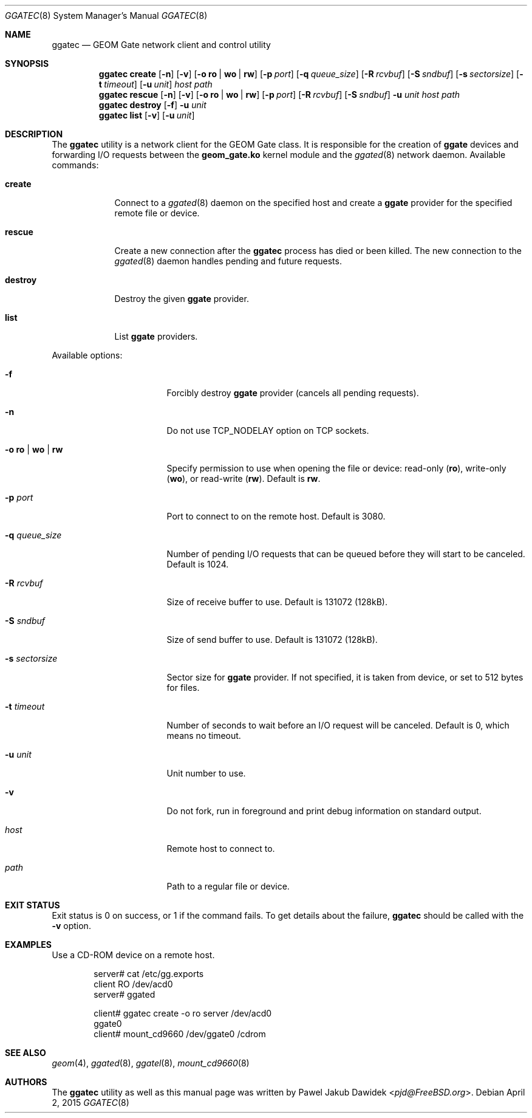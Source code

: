 .\" Copyright (c) 2004 Pawel Jakub Dawidek <pjd@FreeBSD.org>
.\" All rights reserved.
.\"
.\" Redistribution and use in source and binary forms, with or without
.\" modification, are permitted provided that the following conditions
.\" are met:
.\" 1. Redistributions of source code must retain the above copyright
.\"    notice, this list of conditions and the following disclaimer.
.\" 2. Redistributions in binary form must reproduce the above copyright
.\"    notice, this list of conditions and the following disclaimer in the
.\"    documentation and/or other materials provided with the distribution.
.\"
.\" THIS SOFTWARE IS PROVIDED BY THE AUTHORS AND CONTRIBUTORS ``AS IS'' AND
.\" ANY EXPRESS OR IMPLIED WARRANTIES, INCLUDING, BUT NOT LIMITED TO, THE
.\" IMPLIED WARRANTIES OF MERCHANTABILITY AND FITNESS FOR A PARTICULAR PURPOSE
.\" ARE DISCLAIMED.  IN NO EVENT SHALL THE AUTHORS OR CONTRIBUTORS BE LIABLE
.\" FOR ANY DIRECT, INDIRECT, INCIDENTAL, SPECIAL, EXEMPLARY, OR CONSEQUENTIAL
.\" DAMAGES (INCLUDING, BUT NOT LIMITED TO, PROCUREMENT OF SUBSTITUTE GOODS
.\" OR SERVICES; LOSS OF USE, DATA, OR PROFITS; OR BUSINESS INTERRUPTION)
.\" HOWEVER CAUSED AND ON ANY THEORY OF LIABILITY, WHETHER IN CONTRACT, STRICT
.\" LIABILITY, OR TORT (INCLUDING NEGLIGENCE OR OTHERWISE) ARISING IN ANY WAY
.\" OUT OF THE USE OF THIS SOFTWARE, EVEN IF ADVISED OF THE POSSIBILITY OF
.\" SUCH DAMAGE.
.\"
.\" $FreeBSD: release/10.4.0/sbin/ggate/ggatec/ggatec.8 307403 2016-10-16 22:02:50Z sevan $
.\"
.Dd April 2, 2015
.Dt GGATEC 8
.Os
.Sh NAME
.Nm ggatec
.Nd "GEOM Gate network client and control utility"
.Sh SYNOPSIS
.Nm
.Cm create
.Op Fl n
.Op Fl v
.Op Fl o Cm ro | wo | rw
.Op Fl p Ar port
.Op Fl q Ar queue_size
.Op Fl R Ar rcvbuf
.Op Fl S Ar sndbuf
.Op Fl s Ar sectorsize
.Op Fl t Ar timeout
.Op Fl u Ar unit
.Ar host
.Ar path
.Nm
.Cm rescue
.Op Fl n
.Op Fl v
.Op Fl o Cm ro | wo | rw
.Op Fl p Ar port
.Op Fl R Ar rcvbuf
.Op Fl S Ar sndbuf
.Fl u Ar unit
.Ar host
.Ar path
.Nm
.Cm destroy
.Op Fl f
.Fl u Ar unit
.Nm
.Cm list
.Op Fl v
.Op Fl u Ar unit
.Sh DESCRIPTION
The
.Nm
utility is a network client for the GEOM Gate class.
It is responsible for the creation of
.Nm ggate
devices and forwarding I/O requests between the
.Nm geom_gate.ko
kernel module and the
.Xr ggated 8
network daemon.
Available commands:
.Bl -tag -width ".Cm destroy"
.It Cm create
Connect to a
.Xr ggated 8
daemon on the specified host and create a
.Nm ggate
provider for the specified remote file or device.
.It Cm rescue
Create a new connection after the
.Nm
process has died or been killed.
The new connection to the
.Xr ggated 8
daemon handles pending and future requests.
.It Cm destroy
Destroy the given
.Nm ggate
provider.
.It Cm list
List
.Nm ggate
providers.
.El
.Pp
Available options:
.Bl -tag -width ".Fl s Cm ro | wo | rw"
.It Fl f
Forcibly destroy
.Nm ggate
provider (cancels all pending requests).
.It Fl n
Do not use
.Dv TCP_NODELAY
option on TCP sockets.
.It Fl o Cm ro | wo | rw
Specify permission to use when opening the file or device: read-only
.Pq Cm ro ,
write-only
.Pq Cm wo ,
or read-write
.Pq Cm rw .
Default is
.Cm rw .
.It Fl p Ar port
Port to connect to on the remote host.
Default is 3080.
.It Fl q Ar queue_size
Number of pending I/O requests that can be queued before they will
start to be canceled.
Default is 1024.
.It Fl R Ar rcvbuf
Size of receive buffer to use.
Default is 131072 (128kB).
.It Fl S Ar sndbuf
Size of send buffer to use.
Default is 131072 (128kB).
.It Fl s Ar sectorsize
Sector size for
.Nm ggate
provider.
If not specified, it is taken from device, or set to 512 bytes for files.
.It Fl t Ar timeout
Number of seconds to wait before an I/O request will be canceled.
Default is 0, which means no timeout.
.It Fl u Ar unit
Unit number to use.
.It Fl v
Do not fork, run in foreground and print debug information on standard
output.
.It Ar host
Remote host to connect to.
.It Ar path
Path to a regular file or device.
.El
.Sh EXIT STATUS
Exit status is 0 on success, or 1 if the command fails.
To get details about the failure,
.Nm
should be called with the
.Fl v
option.
.Sh EXAMPLES
Use a CD-ROM device on a remote host.
.Bd -literal -offset indent
server# cat /etc/gg.exports
client RO /dev/acd0
server# ggated

client# ggatec create -o ro server /dev/acd0
ggate0
client# mount_cd9660 /dev/ggate0 /cdrom
.Ed
.Sh SEE ALSO
.Xr geom 4 ,
.Xr ggated 8 ,
.Xr ggatel 8 ,
.Xr mount_cd9660 8
.Sh AUTHORS
The
.Nm
utility as well as this manual page was written by
.An Pawel Jakub Dawidek Aq Mt pjd@FreeBSD.org .
